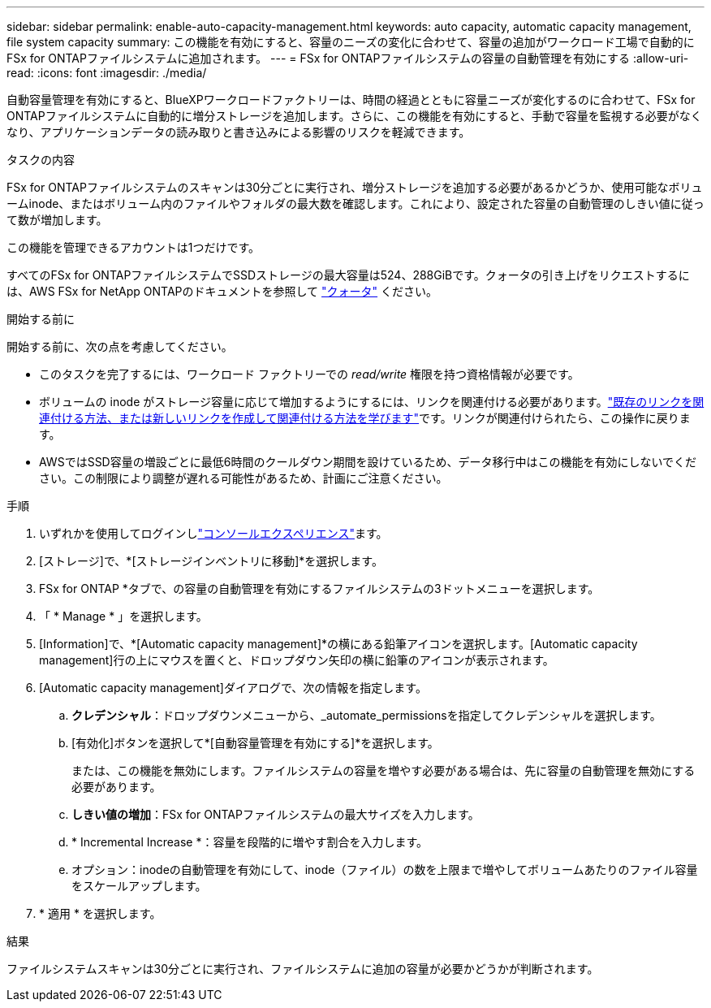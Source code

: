 ---
sidebar: sidebar 
permalink: enable-auto-capacity-management.html 
keywords: auto capacity, automatic capacity management, file system capacity 
summary: この機能を有効にすると、容量のニーズの変化に合わせて、容量の追加がワークロード工場で自動的にFSx for ONTAPファイルシステムに追加されます。 
---
= FSx for ONTAPファイルシステムの容量の自動管理を有効にする
:allow-uri-read: 
:icons: font
:imagesdir: ./media/


[role="lead"]
自動容量管理を有効にすると、BlueXPワークロードファクトリーは、時間の経過とともに容量ニーズが変化するのに合わせて、FSx for ONTAPファイルシステムに自動的に増分ストレージを追加します。さらに、この機能を有効にすると、手動で容量を監視する必要がなくなり、アプリケーションデータの読み取りと書き込みによる影響のリスクを軽減できます。

.タスクの内容
FSx for ONTAPファイルシステムのスキャンは30分ごとに実行され、増分ストレージを追加する必要があるかどうか、使用可能なボリュームinode、またはボリューム内のファイルやフォルダの最大数を確認します。これにより、設定された容量の自動管理のしきい値に従って数が増加します。

この機能を管理できるアカウントは1つだけです。

すべてのFSx for ONTAPファイルシステムでSSDストレージの最大容量は524、288GiBです。クォータの引き上げをリクエストするには、AWS FSx for NetApp ONTAPのドキュメントを参照して link:https://docs.aws.amazon.com/fsx/latest/ONTAPGuide/limits.html["クォータ"^] ください。

.開始する前に
開始する前に、次の点を考慮してください。

* このタスクを完了するには、ワークロード ファクトリーでの _read/write_ 権限を持つ資格情報が必要です。
* ボリュームの inode がストレージ容量に応じて増加するようにするには、リンクを関連付ける必要があります。link:https://docs.netapp.com/us-en/workload-fsx-ontap/create-link.html["既存のリンクを関連付ける方法、または新しいリンクを作成して関連付ける方法を学びます"]です。リンクが関連付けられたら、この操作に戻ります。
* AWSではSSD容量の増設ごとに最低6時間のクールダウン期間を設けているため、データ移行中はこの機能を有効にしないでください。この制限により調整が遅れる可能性があるため、計画にご注意ください。


.手順
. いずれかを使用してログインしlink:https://docs.netapp.com/us-en/workload-setup-admin/console-experiences.html["コンソールエクスペリエンス"^]ます。
. [ストレージ]で、*[ストレージインベントリに移動]*を選択します。
. FSx for ONTAP *タブで、の容量の自動管理を有効にするファイルシステムの3ドットメニューを選択します。
. 「 * Manage * 」を選択します。
. [Information]で、*[Automatic capacity management]*の横にある鉛筆アイコンを選択します。[Automatic capacity management]行の上にマウスを置くと、ドロップダウン矢印の横に鉛筆のアイコンが表示されます。
. [Automatic capacity management]ダイアログで、次の情報を指定します。
+
.. *クレデンシャル*：ドロップダウンメニューから、_automate_permissionsを指定してクレデンシャルを選択します。
.. [有効化]ボタンを選択して*[自動容量管理を有効にする]*を選択します。
+
または、この機能を無効にします。ファイルシステムの容量を増やす必要がある場合は、先に容量の自動管理を無効にする必要があります。

.. *しきい値の増加*：FSx for ONTAPファイルシステムの最大サイズを入力します。
.. * Incremental Increase *：容量を段階的に増やす割合を入力します。
.. オプション：inodeの自動管理を有効にして、inode（ファイル）の数を上限まで増やしてボリュームあたりのファイル容量をスケールアップします。


. * 適用 * を選択します。


.結果
ファイルシステムスキャンは30分ごとに実行され、ファイルシステムに追加の容量が必要かどうかが判断されます。
